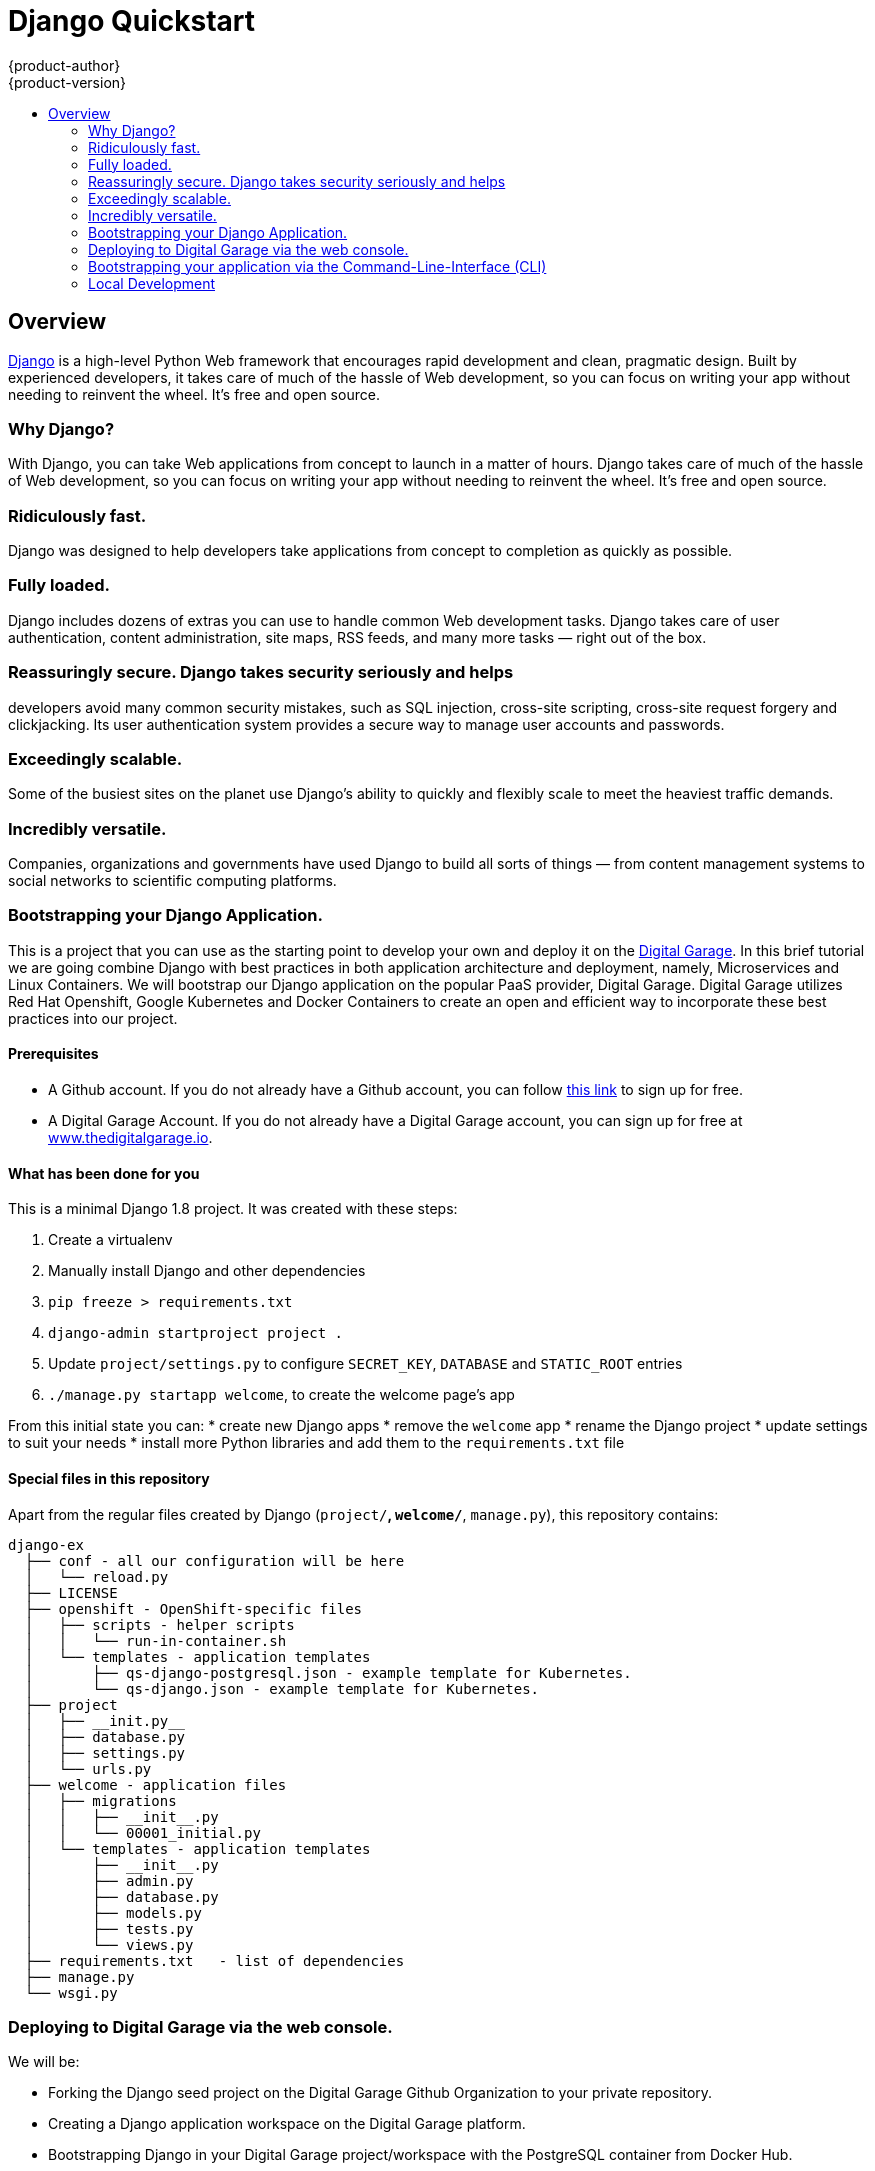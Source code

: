 [[django-sample-app-on-digital-garage]]
= Django Quickstart
{product-author}
{product-version}
:data-uri:
:icons:
:experimental:
:toc: macro
:toc-title:

toc::[]

== Overview

http://www.djangoproject.com[Django] is a high-level Python Web
framework that encourages rapid development and clean, pragmatic design.
Built by experienced developers, it takes care of much of the hassle of
Web development, so you can focus on writing your app without needing to
reinvent the wheel. It’s free and open source.

[[why-django]]

Why Django?
~~~~~~~~~~~

With Django, you can take Web applications from concept to launch in a
matter of hours. Django takes care of much of the hassle of Web
development, so you can focus on writing your app without needing to
reinvent the wheel. It’s free and open source.

### Ridiculously fast.
Django was designed to help developers take applications from concept to
completion as quickly as possible.

### Fully loaded.

Django includes dozens of extras you can use to handle common Web development tasks.
Django takes care of user authentication, content administration, site
maps, RSS feeds, and many more tasks — right out of the box.

### Reassuringly secure. Django takes security seriously and helps
developers avoid many common security mistakes, such as SQL injection,
cross-site scripting, cross-site request forgery and clickjacking. Its
user authentication system provides a secure way to manage user accounts
and passwords.

### Exceedingly scalable.

Some of the busiest sites on
the planet use Django’s ability to quickly and flexibly scale to meet
the heaviest traffic demands.

### Incredibly versatile.

Companies,
organizations and governments have used Django to build all sorts of
things — from content management systems to social networks to
scientific computing platforms.

[[bootstrapping-your-django-application.]]
Bootstrapping your Django Application.
~~~~~~~~~~~~~~~~~~~~~~~~~~~~~~~~~~~~~~

This is a project that you can use as the starting point to develop your
own and deploy it on the http://thedigitalgarage.io[Digital Garage]. In
this brief tutorial we are going combine Django with best practices in
both application architecture and deployment, namely, Microservices and
Linux Containers. We will bootstrap our Django application on the
popular PaaS provider, Digital Garage. Digital Garage utilizes Red Hat
Openshift, Google Kubernetes and Docker Containers to create an open and
efficient way to incorporate these best practices into our project.

[[prerequisites]]
Prerequisites
^^^^^^^^^^^^^

* A Github account. If you do not already have a Github account, you can
follow https://github.com/join?source=header-home[this link] to sign up
for free.
* A Digital Garage Account. If you do not already have a Digital Garage
account, you can sign up for free at
http://cochera.thedigitalgarage.io/free-signup[www.thedigitalgarage.io].

[[what-has-been-done-for-you]]
What has been done for you
^^^^^^^^^^^^^^^^^^^^^^^^^^

This is a minimal Django 1.8 project. It was created with these steps:

1.  Create a virtualenv
2.  Manually install Django and other dependencies
3.  `pip freeze > requirements.txt`
4.  `django-admin startproject project .`
5.  Update `project/settings.py` to configure `SECRET_KEY`, `DATABASE`
and `STATIC_ROOT` entries
6.  `./manage.py startapp welcome`, to create the welcome page's app

From this initial state you can: * create new Django apps * remove the
`welcome` app * rename the Django project * update settings to suit your
needs * install more Python libraries and add them to the
`requirements.txt` file

[[special-files-in-this-repository]]
Special files in this repository
^^^^^^^^^^^^^^^^^^^^^^^^^^^^^^^^

Apart from the regular files created by Django (`project/*`,
`welcome/*`, `manage.py`), this repository contains:

--------------------------------------------------------------------------
django-ex
  ├── conf - all our configuration will be here
  │   └── reload.py
  ├── LICENSE
  ├── openshift - OpenShift-specific files
  │   ├── scripts - helper scripts
  │   │   └── run-in-container.sh
  │   └── templates - application templates
  │       ├── qs-django-postgresql.json - example template for Kubernetes.
  │       └── qs-django.json - example template for Kubernetes.
  ├── project
  │   ├── __init.py__
  │   ├── database.py
  │   ├── settings.py
  │   └── urls.py
  ├── welcome - application files
  │   ├── migrations
  │   │   ├── __init__.py
  │   │   └── 00001_initial.py
  │   └── templates - application templates
  │       ├── __init__.py
  │       ├── admin.py
  │       ├── database.py
  │       ├── models.py
  │       ├── tests.py
  │       └── views.py
  ├── requirements.txt   - list of dependencies
  ├── manage.py
  └── wsgi.py
--------------------------------------------------------------------------

[[deploying-to-digital-garage-via-the-web-console.]]
Deploying to Digital Garage via the web console.
~~~~~~~~~~~~~~~~~~~~~~~~~~~~~~~~~~~~~~~~~~~~~~~~

We will be:

* Forking the Django seed project on the Digital Garage Github
Organization to your private repository.
* Creating a Django application workspace on the Digital Garage
platform.
* Bootstrapping Django in your Digital Garage project/workspace with the
PostgreSQL container from Docker Hub.
* Building the application from the source in the forked repository and
deploying the application to Digital Garage.

After signing into your Github account, go to:
link:www.github.com/thedigitalgarage/django-ex[www.github.com/thdigitalgarage/mean-ex]
and fork the repository into your own account. This repository contains
some files and a file structure that will give you a quick start on your
Django application. I go into more detail on the files and file
structure a little further into the tutorial. For now, let's complete
our setup by logging into your Digital Garage account and set up our
application.

After signing into your Digital Garage account, Choose the Add to
Project link in the top menu bar to go to the template catalog.

image:http://assets-digitalgarage-infra.apps.thedigitalgarage.io/images/screenshots/add_to_project.png[Add
To Project]

In the add to project screen, choose the Django + PostgreSQL Quickstart
(qs-django-postgresql) from the catalog.

image:http://assets-digitalgarage-infra.apps.thedigitalgarage.io/images/screenshots/choose_quickstart.png[Add
To Project]

In the template configuration page for the Django + PostgreSQL
Quickstart change the Git Repository URL to point to the repository that
was just forked into your account.
`https://github.com/johnmccawley/django-ex.git`. If you are running this
tutorial in the free Hello World tier, you will want to set the
`Memory Limit` for PostgreSQL to 128Mi rather than the default 192Mi.
This will give your application enough room to build and deploy all of
the containers it needs. For the rest of the parameters, you can simply
accept the defaults for the remaining parameters and click "Create"

image:http://assets-digitalgarage-infra.apps.thedigitalgarage.io/images/screenshots/quickstart-configure-django-psql.png[Add
To Project]

That's it. Digital Garage is now setting up your Django application. On
the next page you'll be presented with some information about your new
application. When you are ready, click "Continue to Overview". You will
be taken to the Project Overview screen where you can watch Digital
Garage do the setup work for you. In just a few minutes you'll have full
Django application running in containers and managed through Google
Kubernetes. When the application services and pods are completely
deployed, (the pod status circle is Green) simply click on the
application URL in the upper right corner of the overview screen. You
will be taken to a browser to see a simple "Hello World" message.

[[bootstrapping-your-application-via-the-command-line-interface-cli]]
Bootstrapping your application via the Command-Line-Interface (CLI)
~~~~~~~~~~~~~~~~~~~~~~~~~~~~~~~~~~~~~~~~~~~~~~~~~~~~~~~~~~~~~~~~~~~

You can create a new application using the web console or by running the
`oc new-app` command from the CLI. With the Digital Garage CLI there are
three ways to create a new application, by specifying either:

*
http://docs.thedigitalgarage.io/dev_guide/new_app.html#specifying-source-code[With
source code]
*
http://docs.thedigitalgarage.io/dev_guide/new_app.html#specifying-a-template[Via
templates]
*
http://docs.thedigitalgarage.io/dev_guide/new_app.html#specifying-an-image[DockerHub
images]

[[using-an-application-template]]
Using an application template
^^^^^^^^^^^^^^^^^^^^^^^^^^^^^

The directory `openshift/templates/` contains application templates that
you can add to your Digital Garage project with:

-----------------------------------------------------
oc create -f openshift/templates/<TEMPLATE_NAME>.json
-----------------------------------------------------

The template `django.json` contains just a minimal set of components to
get your Django application into Digital Garage.

The template `django-postgresql.json` contains all of the components
from `django.json`, plus a PostgreSQL database service and an Image
Stream for the Python base image. For simplicity, the PostgreSQL
database in this template uses ephemeral storage and, therefore, is not
production ready.

After adding your templates, you can go to your Digital Garage web
console, browse to your project and click the create button. Create a
new app from one of the templates that you have just added.

Adjust the parameter values to suit your configuration. Most times you
can just accept the default values, however you will probably want to
set the `GIT_REPOSITORY` parameter to point to your fork and the
`DATABASE_*` parameters to match your database configuration.

Alternatively, you can use the command line to create your new app,
assuming your Digital Garage deployment has the default set of
ImageStreams defined. Instructions for installing the default
ImageStreams are available
https://docs.openshift.org/latest/install_config/imagestreams_templates.html[here].
If you are defining the set of ImageStreams now, remember to pass in the
proper cluster-admin credentials and to create the ImageStreams in the
'openshift' namespace:

----------------------------------------------------------------------------------------------
oc new-app openshift/templates/django.json -p SOURCE_REPOSITORY_URL=<your repository location>
----------------------------------------------------------------------------------------------

Your application will be built and deployed automatically. If that
doesn't happen, you can debug your build:

----------------------------------------
oc get builds
# take build name from the command above
oc logs build/<build-name>
----------------------------------------

And you can see information about your deployment too:

-----------------------------
oc describe dc/django-example
-----------------------------

In the web console, the overview tab shows you a service, by default
called "django-example", that encapsulates all pods running your Django
application. You can access your application by browsing to the
service's IP address and port. You can determine these by running

oc get svc

[[without-an-application-template]]
Without an application template
^^^^^^^^^^^^^^^^^^^^^^^^^^^^^^^

Templates give you full control of each component of your application.
Sometimes your application is simple enough and you don't want to bother
with templates. In that case, you can let Digital Garage inspect your
source code and create the required components automatically for you:

-----------------------------------------------------------------------------------
code,bash
$ oc new-app centos/python-35-centos7~https://github.com/thedigitalgarage/django-ex
imageStreams/python-35-centos7
imageStreams/django-ex
buildConfigs/django-ex
deploymentConfigs/django-ex
services/django-ex
A build was created - you can run `oc start-build django-ex` to start it.
Service "django-ex" created at 172.30.16.213 with port mappings 8080.
-----------------------------------------------------------------------------------

You can access your application by browsing to the service's IP address
and port.

[[logs]]
Logs
^^^^

By default your Django application is served with gunicorn and
configured to output its access log to stderr. You can look at the
combined stdout and stderr of a given pod with this command:

---------------------------------------------------
oc get pods         # list all pods in your project
oc logs <pod-name>
---------------------------------------------------

This can be useful to observe the correct functioning of your
application.

[[special-environment-variables]]
Special environment variables
^^^^^^^^^^^^^^^^^^^^^^^^^^^^^

[[app_config]]
APP_CONFIG
++++++++++

You can fine tune the gunicorn configuration through the environment
variable `APP_CONFIG` that, when set, should point to a config file as
documented http://docs.gunicorn.org/en/latest/settings.html[here].

[[django_secret_key]]
DJANGO_SECRET_KEY
+++++++++++++++++

When using one of the templates provided in this repository, this
environment variable has its value automatically generated. For security
purposes, make sure to set this to a random string as documented
https://docs.djangoproject.com/en/1.8/ref/settings/#std:setting-SECRET_KEY[here].

[[one-off-command-execution]]
One-off command execution
^^^^^^^^^^^^^^^^^^^^^^^^^

At times you might want to manually execute some command in the context
of a running application in Digital Garage. You can drop into a Python
shell for debugging, create a new user for the Django Admin interface,
or perform any other task.

You can do all that by using regular CLI commands from Digital Garage.
To make it a little more convenient, you can use the script
`openshift/scripts/run-in-container.sh` that wraps some calls to `oc`.
In the future, the `oc` CLI tool might incorporate changes that make
this script obsolete.

Here is how you would run a command in a pod specified by label:

1.  Inspect the output of the command below to find the name of a pod
that matches a given label:
+
------------------------------------
oc get pods -l <your-label-selector>
------------------------------------
2.  Open a shell in the pod of your choice. Because of how the images
produced with CentOS and RHEL work currently, we need to wrap commands
with `bash` to enable any Software Collections that may be used (done
automatically inside every bash shell).
+
---------------------------------
oc exec -p <pod-name> -it -- bash
---------------------------------
3.  Finally, execute any command that you need and exit the shell.

The wrapper script combines the steps above into one. You can use it
like this:

-----------------------------------------------------------------------------------------------------
./run-in-container.sh ./manage.py migrate          # manually migrate the database
                                                   # (done for you as part of the deployment process)
./run-in-container.sh ./manage.py createsuperuser  # create a user to access Django Admin
./run-in-container.sh ./manage.py shell            # open a Python shell in the context of your app
-----------------------------------------------------------------------------------------------------

If your Django pods are labeled with a name other than "django", you can
use:

-----------------------------------------------------
POD_NAME=name ./run-in-container.sh ./manage.py check
-----------------------------------------------------

If there is more than one replica, you can also specify a POD by index:

---------------------------------------------------
POD_INDEX=1 ./run-in-container.sh ./manage.py shell
---------------------------------------------------

Or both together:

---------------------------------------------------------------------------
POD_NAME=django-example POD_INDEX=2 ./run-in-container.sh ./manage.py shell
---------------------------------------------------------------------------

[[data-persistence]]
Data persistence
^^^^^^^^^^^^^^^^

You can deploy this application without a configured database in your
Digital Garage project, in which case Django will use a temporary SQLite
database that will live inside your application's container, and persist
only until you redeploy your application.

After each deploy you get a fresh, empty, SQLite database. That is fine
for a first contact with Digital Garage and perhaps Django, but sooner
or later you will want to persist your data across deployments.

To do that, you should add a properly configured database server. Then
use `oc env` to update the `DATABASE_*` environment variables in your
DeploymentConfig to match your database settings.

Redeploy your application to have your changes applied, and open the
welcome page again to make sure your application is successfully
connected to the database server.

[[local-development]]
Local Development
~~~~~~~~~~~~~~~~~
IMPORTANT: Please be sure to read the following warnings and considerations before
running this code on your local workstation, shared systems, or
production environments.

WARNING: Database configuration: The sample application code and templates in this repository contain
database connection settings and credentials that rely on being able to use sqlite.

WARNING: Automatic test execution: The sample application code and templates in
this repository contain scripts that automatically execute tests via the
postCommit hook. These tests assume that they are being executed against a local
test sqlite database. If alternate database credentials are supplied to the build,
the tests could make undesirable changes to that database.

To run this project in your development machine, follow these steps:

1.  (optional) Create and activate a
https://virtualenv.pypa.io/[virtualenv] (you may want to use
http://virtualenvwrapper.readthedocs.org/[virtualenvwrapper]).
2.  Fork this repo and clone your fork:
+
`git clone https://github.com/thedigitalgarage/django-ex.git`
3.  Install dependencies:
+
`pip install -r requirements.txt`
4.  Create a development database:
+
`./manage.py migrate`
5.  If everything is alright, you should be able to start the Django
development server:
+
`./manage.py runserver`
6.  Open your browser and go to http://127.0.0.1:8000, you will be
greeted with a welcome page.
